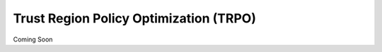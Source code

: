 =======================================
Trust Region Policy Optimization (TRPO)
=======================================

Coming Soon
